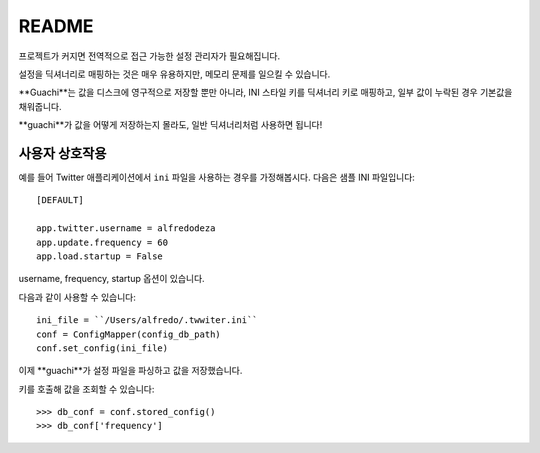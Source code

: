 README
======
프로젝트가 커지면 전역적으로 접근 가능한 설정 관리자가 필요해집니다.

설정을 딕셔너리로 매핑하는 것은 매우 유용하지만, 메모리 문제를 일으킬 수 있습니다.

**Guachi**는 값을 디스크에 영구적으로 저장할 뿐만 아니라, INI 스타일 키를 딕셔너리 키로 매핑하고, 일부 값이 누락된 경우 기본값을 채워줍니다.

**guachi**가 값을 어떻게 저장하는지 몰라도, 일반 딕셔너리처럼 사용하면 됩니다!

사용자 상호작용
------------------
예를 들어 Twitter 애플리케이션에서 ``ini`` 파일을 사용하는 경우를 가정해봅시다.
다음은 샘플 INI 파일입니다::

    [DEFAULT]
    
    app.twitter.username = alfredodeza
    app.update.frequency = 60
    app.load.startup = False

username, frequency, startup 옵션이 있습니다.

다음과 같이 사용할 수 있습니다::

    ini_file = ``/Users/alfredo/.twwiter.ini``
    conf = ConfigMapper(config_db_path)
    conf.set_config(ini_file)

이제 **guachi**가 설정 파일을 파싱하고 값을 저장했습니다.

키를 호출해 값을 조회할 수 있습니다::

    >>> db_conf = conf.stored_config()
    >>> db_conf['frequency']
